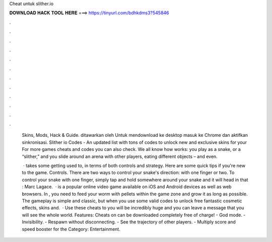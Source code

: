 Cheat untuk slither.io



𝐃𝐎𝐖𝐍𝐋𝐎𝐀𝐃 𝐇𝐀𝐂𝐊 𝐓𝐎𝐎𝐋 𝐇𝐄𝐑𝐄 ===> https://tinyurl.com/bdhkdms3?545846



.



.



.



.



.



.



.



.



.



.



.



.

 Skins, Mods, Hack & Guide. ditawarkan oleh  Untuk mendownload ke desktop masuk ke Chrome dan aktifkan sinkronisasi. Slither io Codes - An updated list with tons of codes to unlock new and exclusive skins for your For more games cheats and codes you can also check. We all know how  works: you play as a snake, or a “slither,” and you slide around an arena with other players, eating different objects – and even.
 
  ·  takes some getting used to, in terms of both controls and strategy. Here are some quick tips if you're new to the game. Controls. There are two ways to control your snake's direction: with one finger or two. To control your snake with one finger, simply tap and hold somewhere around your snake and it will head in that : Marc Lagace.  ·  is a popular online video game available on iOS and Android devices as well as web browsers. In , you need to feed your worm with pellets within the game zone and grow it as long as possible. The gameplay is simple and classic, but when you use some valid  codes to unlock free fantastic cosmetic effects, skins and.  · Use these cheats to  you will be incredibly huge and you can leave a message that you will see the whole world. Features: Cheats on  can be downloaded completely free of charge! - God mode. - Invisibility. - Respawn without disconnecting. - See the trajectory of other players. - Multiply score and speed booster for the Category: Entertainment.
